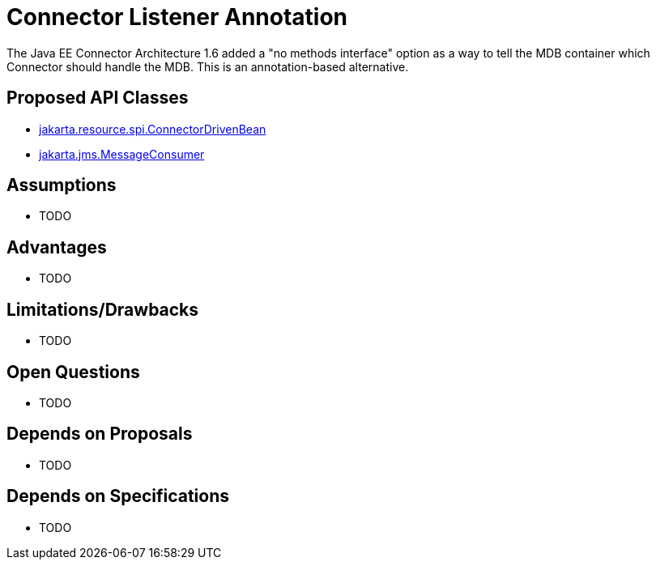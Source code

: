 # Connector Listener Annotation

The Java EE Connector Architecture 1.6 added a "no methods interface" option as a way to tell the MDB container which Connector should handle the MDB.  This is an annotation-based alternative.

## Proposed API Classes

 - link:src/main/java/jakarta/resource/spi/ConnectorDrivenBean.java[jakarta.resource.spi.ConnectorDrivenBean]
 - link:src/main/java/jakarta/jms/MessageConsumer.java[jakarta.jms.MessageConsumer]

## Assumptions

 - TODO

## Advantages

 - TODO

## Limitations/Drawbacks

 - TODO

## Open Questions

 - TODO

## Depends on Proposals

 - TODO

## Depends on Specifications

 - TODO

